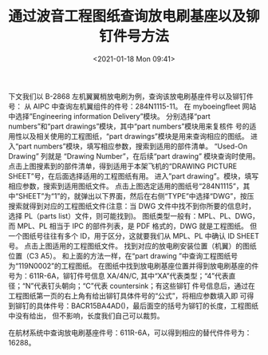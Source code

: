 # -*- eval: (setq org-download-image-dir (concat default-directory "./static/通过波音工程图纸查询放电刷基座以及铆钉件号方法/")); -*-
:PROPERTIES:
:ID:       94532B40-F94D-496D-902E-EB9D862DD6D5
:END:
#+LATEX_CLASS: my-article
#+DATE: <2021-01-18 Mon 09:41>
#+TITLE: 通过波音工程图纸查询放电刷基座以及铆钉件号方法

下文我们以 B-2868 左机翼翼梢放电刷为例，查询该放电刷基座件号以及铆钉件号：
从 AIPC 中查询左机翼组件的件号：284N1115-11。
[[file:./static/通过波音工程图纸查询放电刷基座以及铆钉件号方法/2021-01-18_09-42-52_screenshot.jpg]]
[[file:./static/通过波音工程图纸查询放电刷基座以及铆钉件号方法/2021-01-18_10-54-00_screenshot.jpg]]
在 myboeingfleet 网站中选择”Engineering information Delivery”模块。
[[file:./static/通过波音工程图纸查询放电刷基座以及铆钉件号方法/2021-01-18_09-49-23_screenshot.jpg]]
分别选择“part numbers”和“part drawings”模块，其中“part numbers”模块用来复核件
号的适用性以及相关使用的工程图纸，“part drawings”模块是用来查询相应的图纸。
[[file:./static/通过波音工程图纸查询放电刷基座以及铆钉件号方法/2021-01-18_09-50-21_screenshot.jpg]]
进入“part numbers”模块，填写相应参数，搜索到适用的部件清单。
“Used-On Drawing” 列就是 “Drawing Number”，在后续“part drawing” 模块查询时使用。
[[file:./static/通过波音工程图纸查询放电刷基座以及铆钉件号方法/2021-01-18_09-53-21_screenshot.jpg]]
点击上图搜素到的部件清单，得到适用于本架飞机的“DRAWING PICTURE SHEET”号，在后面选择适用的工程图纸有用。
[[file:./static/通过波音工程图纸查询放电刷基座以及铆钉件号方法/2021-01-18_09-57-16_screenshot.jpg]]
进入”part drawing”。模块，填写相应参数，搜索到适用图纸文件。
[[file:./static/通过波音工程图纸查询放电刷基座以及铆钉件号方法/2021-01-18_10-15-07_screenshot.jpg]]
点击上图选定适用的图纸号“284N1115”，其中“SHEET”为“1”的，就弹出以下界面，然后在右侧“TYPE”中选择“DWG”，按压搜索就得到对应的工程图纸文件(注意：当 DWG 文件中找不到你所要的信息时，选择 PL（parts list）文件，则可能找到)。
图纸类型一般有：MPL、PL、DWG，而 MPL、PL 相当于 IPC 的部件列表，是 PDF 格式的，DWG 就是工程图纸。
但一个图纸号往往有多个 ID，用于区分，这就要我们从 MPL、PL 中确认 ID SHEET 号。
[[file:./static/通过波音工程图纸查询放电刷基座以及铆钉件号方法/2021-01-18_10-16-16_screenshot.jpg]]
点击上图适用的工程图纸文件。
[[file:./static/通过波音工程图纸查询放电刷基座以及铆钉件号方法/2021-01-18_10-16-57_screenshot.jpg]]
找到对应的放电刷安装位置（机翼）的图纸位置（C3 A5）。
[[file:./static/通过波音工程图纸查询放电刷基座以及铆钉件号方法/2021-01-18_10-20-41_screenshot.jpg]]
和上面的方法一样，在“part drawing ”中查询工程图纸号为“119N0002”的工程图纸。
[[file:./static/通过波音工程图纸查询放电刷基座以及铆钉件号方法/2021-01-18_10-26-33_screenshot.jpg]]
在图纸中找到放电刷基座位置并得到放电刷基座的件号为：611R-6A，铆钉件号信息 XA/4N/C,
其中“XA”代表类型；“4”代表直径；“N”代表钉头朝向；“C”代表 countersink；有这些铆钉
件号信息后，通过在工程图纸第一页的右上角有给出铆钉具体件号的“公式”，将相应参数填入即
可得到铆钉的具体件号：BACR15BA4AD()，最后面空的括号为铆钉的长度，工程图纸中没有给出，
但不影响，长度我们自己可以裁剪。

[[file:./static/通过波音工程图纸查询放电刷基座以及铆钉件号方法/2021-01-18_10-29-27_screenshot.jpg]]
[[file:./static/通过波音工程图纸查询放电刷基座以及铆钉件号方法/2021-01-18_10-30-40_screenshot.jpg]]
在航材系统中查询放电刷基座件号：611R-6A，可以得到相应的替代件件号为：16288。
[[file:./static/通过波音工程图纸查询放电刷基座以及铆钉件号方法/2021-01-18_10-36-02_screenshot.jpg]]
